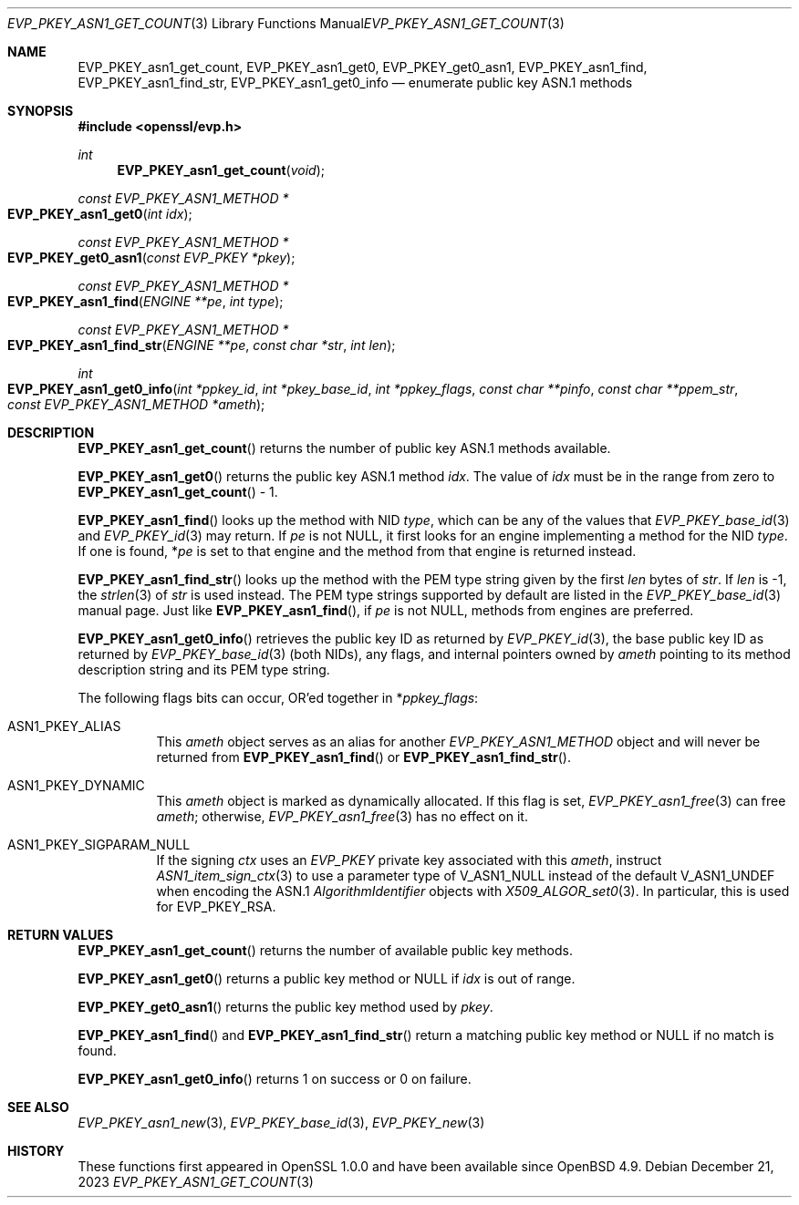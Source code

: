 .\" $OpenBSD: EVP_PKEY_asn1_get_count.3,v 1.8 2023/12/21 21:32:01 tb Exp $
.\" full merge up to: OpenSSL 72a7a702 Feb 26 14:05:09 2019 +0000
.\"
.\" This file is a derived work.
.\" The changes are covered by the following Copyright and license:
.\"
.\" Copyright (c) 2020, 2023 Ingo Schwarze <schwarze@openbsd.org>
.\"
.\" Permission to use, copy, modify, and distribute this software for any
.\" purpose with or without fee is hereby granted, provided that the above
.\" copyright notice and this permission notice appear in all copies.
.\"
.\" THE SOFTWARE IS PROVIDED "AS IS" AND THE AUTHOR DISCLAIMS ALL WARRANTIES
.\" WITH REGARD TO THIS SOFTWARE INCLUDING ALL IMPLIED WARRANTIES OF
.\" MERCHANTABILITY AND FITNESS. IN NO EVENT SHALL THE AUTHOR BE LIABLE FOR
.\" ANY SPECIAL, DIRECT, INDIRECT, OR CONSEQUENTIAL DAMAGES OR ANY DAMAGES
.\" WHATSOEVER RESULTING FROM LOSS OF USE, DATA OR PROFITS, WHETHER IN AN
.\" ACTION OF CONTRACT, NEGLIGENCE OR OTHER TORTIOUS ACTION, ARISING OUT OF
.\" OR IN CONNECTION WITH THE USE OR PERFORMANCE OF THIS SOFTWARE.
.\"
.\" The original file was written by Richard Levitte <levitte@openssl.org>.
.\" Copyright (c) 2017 The OpenSSL Project.  All rights reserved.
.\"
.\" Redistribution and use in source and binary forms, with or without
.\" modification, are permitted provided that the following conditions
.\" are met:
.\"
.\" 1. Redistributions of source code must retain the above copyright
.\"    notice, this list of conditions and the following disclaimer.
.\"
.\" 2. Redistributions in binary form must reproduce the above copyright
.\"    notice, this list of conditions and the following disclaimer in
.\"    the documentation and/or other materials provided with the
.\"    distribution.
.\"
.\" 3. All advertising materials mentioning features or use of this
.\"    software must display the following acknowledgment:
.\"    "This product includes software developed by the OpenSSL Project
.\"    for use in the OpenSSL Toolkit. (http://www.openssl.org/)"
.\"
.\" 4. The names "OpenSSL Toolkit" and "OpenSSL Project" must not be used to
.\"    endorse or promote products derived from this software without
.\"    prior written permission. For written permission, please contact
.\"    openssl-core@openssl.org.
.\"
.\" 5. Products derived from this software may not be called "OpenSSL"
.\"    nor may "OpenSSL" appear in their names without prior written
.\"    permission of the OpenSSL Project.
.\"
.\" 6. Redistributions of any form whatsoever must retain the following
.\"    acknowledgment:
.\"    "This product includes software developed by the OpenSSL Project
.\"    for use in the OpenSSL Toolkit (http://www.openssl.org/)"
.\"
.\" THIS SOFTWARE IS PROVIDED BY THE OpenSSL PROJECT ``AS IS'' AND ANY
.\" EXPRESSED OR IMPLIED WARRANTIES, INCLUDING, BUT NOT LIMITED TO, THE
.\" IMPLIED WARRANTIES OF MERCHANTABILITY AND FITNESS FOR A PARTICULAR
.\" PURPOSE ARE DISCLAIMED.  IN NO EVENT SHALL THE OpenSSL PROJECT OR
.\" ITS CONTRIBUTORS BE LIABLE FOR ANY DIRECT, INDIRECT, INCIDENTAL,
.\" SPECIAL, EXEMPLARY, OR CONSEQUENTIAL DAMAGES (INCLUDING, BUT
.\" NOT LIMITED TO, PROCUREMENT OF SUBSTITUTE GOODS OR SERVICES;
.\" LOSS OF USE, DATA, OR PROFITS; OR BUSINESS INTERRUPTION)
.\" HOWEVER CAUSED AND ON ANY THEORY OF LIABILITY, WHETHER IN CONTRACT,
.\" STRICT LIABILITY, OR TORT (INCLUDING NEGLIGENCE OR OTHERWISE)
.\" ARISING IN ANY WAY OUT OF THE USE OF THIS SOFTWARE, EVEN IF ADVISED
.\" OF THE POSSIBILITY OF SUCH DAMAGE.
.\"
.Dd $Mdocdate: December 21 2023 $
.Dt EVP_PKEY_ASN1_GET_COUNT 3
.Os
.Sh NAME
.Nm EVP_PKEY_asn1_get_count ,
.Nm EVP_PKEY_asn1_get0 ,
.Nm EVP_PKEY_get0_asn1 ,
.Nm EVP_PKEY_asn1_find ,
.Nm EVP_PKEY_asn1_find_str ,
.Nm EVP_PKEY_asn1_get0_info
.Nd enumerate public key ASN.1 methods
.Sh SYNOPSIS
.In openssl/evp.h
.Ft int
.Fn EVP_PKEY_asn1_get_count void
.Ft const EVP_PKEY_ASN1_METHOD *
.Fo EVP_PKEY_asn1_get0
.Fa "int idx"
.Fc
.Ft const EVP_PKEY_ASN1_METHOD *
.Fo EVP_PKEY_get0_asn1
.Fa "const EVP_PKEY *pkey"
.Fc
.Ft const EVP_PKEY_ASN1_METHOD *
.Fo EVP_PKEY_asn1_find
.Fa "ENGINE **pe"
.Fa "int type"
.Fc
.Ft const EVP_PKEY_ASN1_METHOD *
.Fo EVP_PKEY_asn1_find_str
.Fa "ENGINE **pe"
.Fa "const char *str"
.Fa "int len"
.Fc
.Ft int
.Fo EVP_PKEY_asn1_get0_info
.Fa "int *ppkey_id"
.Fa "int *pkey_base_id"
.Fa "int *ppkey_flags"
.Fa "const char **pinfo"
.Fa "const char **ppem_str"
.Fa "const EVP_PKEY_ASN1_METHOD *ameth"
.Fc
.Sh DESCRIPTION
.Fn EVP_PKEY_asn1_get_count
returns the number of public key ASN.1 methods available.
.Pp
.Fn EVP_PKEY_asn1_get0
returns the public key ASN.1 method
.Fa idx .
The value of
.Fa idx
must be in the range from zero to
.Fn EVP_PKEY_asn1_get_count
\- 1.
.Pp
.Fn EVP_PKEY_asn1_find
looks up the method with NID
.Fa type ,
which can be any of the values that
.Xr EVP_PKEY_base_id 3
and
.Xr EVP_PKEY_id 3
may return.
If
.Fa pe
is not
.Dv NULL ,
it first looks for an engine implementing a method for the NID
.Fa type .
If one is found,
.Pf * Fa pe
is set to that engine and the method from that engine is returned instead.
.Pp
.Fn EVP_PKEY_asn1_find_str
looks up the method with the PEM type string given by the first
.Fa len
bytes of
.Fa str .
If
.Fa len
is \-1, the
.Xr strlen 3
of
.Fa str
is used instead.
The PEM type strings supported by default are listed in the
.Xr EVP_PKEY_base_id 3
manual page.
Just like
.Fn EVP_PKEY_asn1_find ,
if
.Fa pe
is not
.Dv NULL ,
methods from engines are preferred.
.Pp
.Fn EVP_PKEY_asn1_get0_info
retrieves the public key ID as returned by
.Xr EVP_PKEY_id 3 ,
the base public key ID as returned by
.Xr EVP_PKEY_base_id 3
.Pq both NIDs ,
any flags, and internal pointers owned by
.Fa ameth
pointing to its method description string and its PEM type string.
.Pp
The following flags bits can occur, OR'ed together in
.Pf * Fa ppkey_flags :
.Bl -tag -width Ds
.It Dv ASN1_PKEY_ALIAS
This
.Fa ameth
object serves as an alias for another
.Vt EVP_PKEY_ASN1_METHOD
object and will never be returned from
.Fn EVP_PKEY_asn1_find
or
.Fn EVP_PKEY_asn1_find_str .
.It Dv ASN1_PKEY_DYNAMIC
This
.Fa ameth
object is marked as dynamically allocated.
If this flag is set,
.Xr EVP_PKEY_asn1_free 3
can free
.Fa ameth ;
otherwise,
.Xr EVP_PKEY_asn1_free 3
has no effect on it.
.It Dv ASN1_PKEY_SIGPARAM_NULL
If the signing
.Fa ctx
uses an
.Vt EVP_PKEY
private key associated with this
.Fa ameth ,
instruct
.Xr ASN1_item_sign_ctx 3
to use a parameter type of
.Dv V_ASN1_NULL
instead of the default
.Dv V_ASN1_UNDEF
when encoding the ASN.1
.Vt AlgorithmIdentifier
objects with
.Xr X509_ALGOR_set0 3 .
In particular, this is used for
.Dv EVP_PKEY_RSA .
.El
.Sh RETURN VALUES
.Fn EVP_PKEY_asn1_get_count
returns the number of available public key methods.
.Pp
.Fn EVP_PKEY_asn1_get0
returns a public key method or
.Dv NULL
if
.Fa idx
is out of range.
.Pp
.Fn EVP_PKEY_get0_asn1
returns the public key method used by
.Fa pkey .
.Pp
.Fn EVP_PKEY_asn1_find
and
.Fn EVP_PKEY_asn1_find_str
return a matching public key method or
.Dv NULL
if no match is found.
.Pp
.Fn EVP_PKEY_asn1_get0_info
returns 1 on success or 0 on failure.
.Sh SEE ALSO
.Xr EVP_PKEY_asn1_new 3 ,
.Xr EVP_PKEY_base_id 3 ,
.Xr EVP_PKEY_new 3
.Sh HISTORY
These functions first appeared in OpenSSL 1.0.0
and have been available since
.Ox 4.9 .
